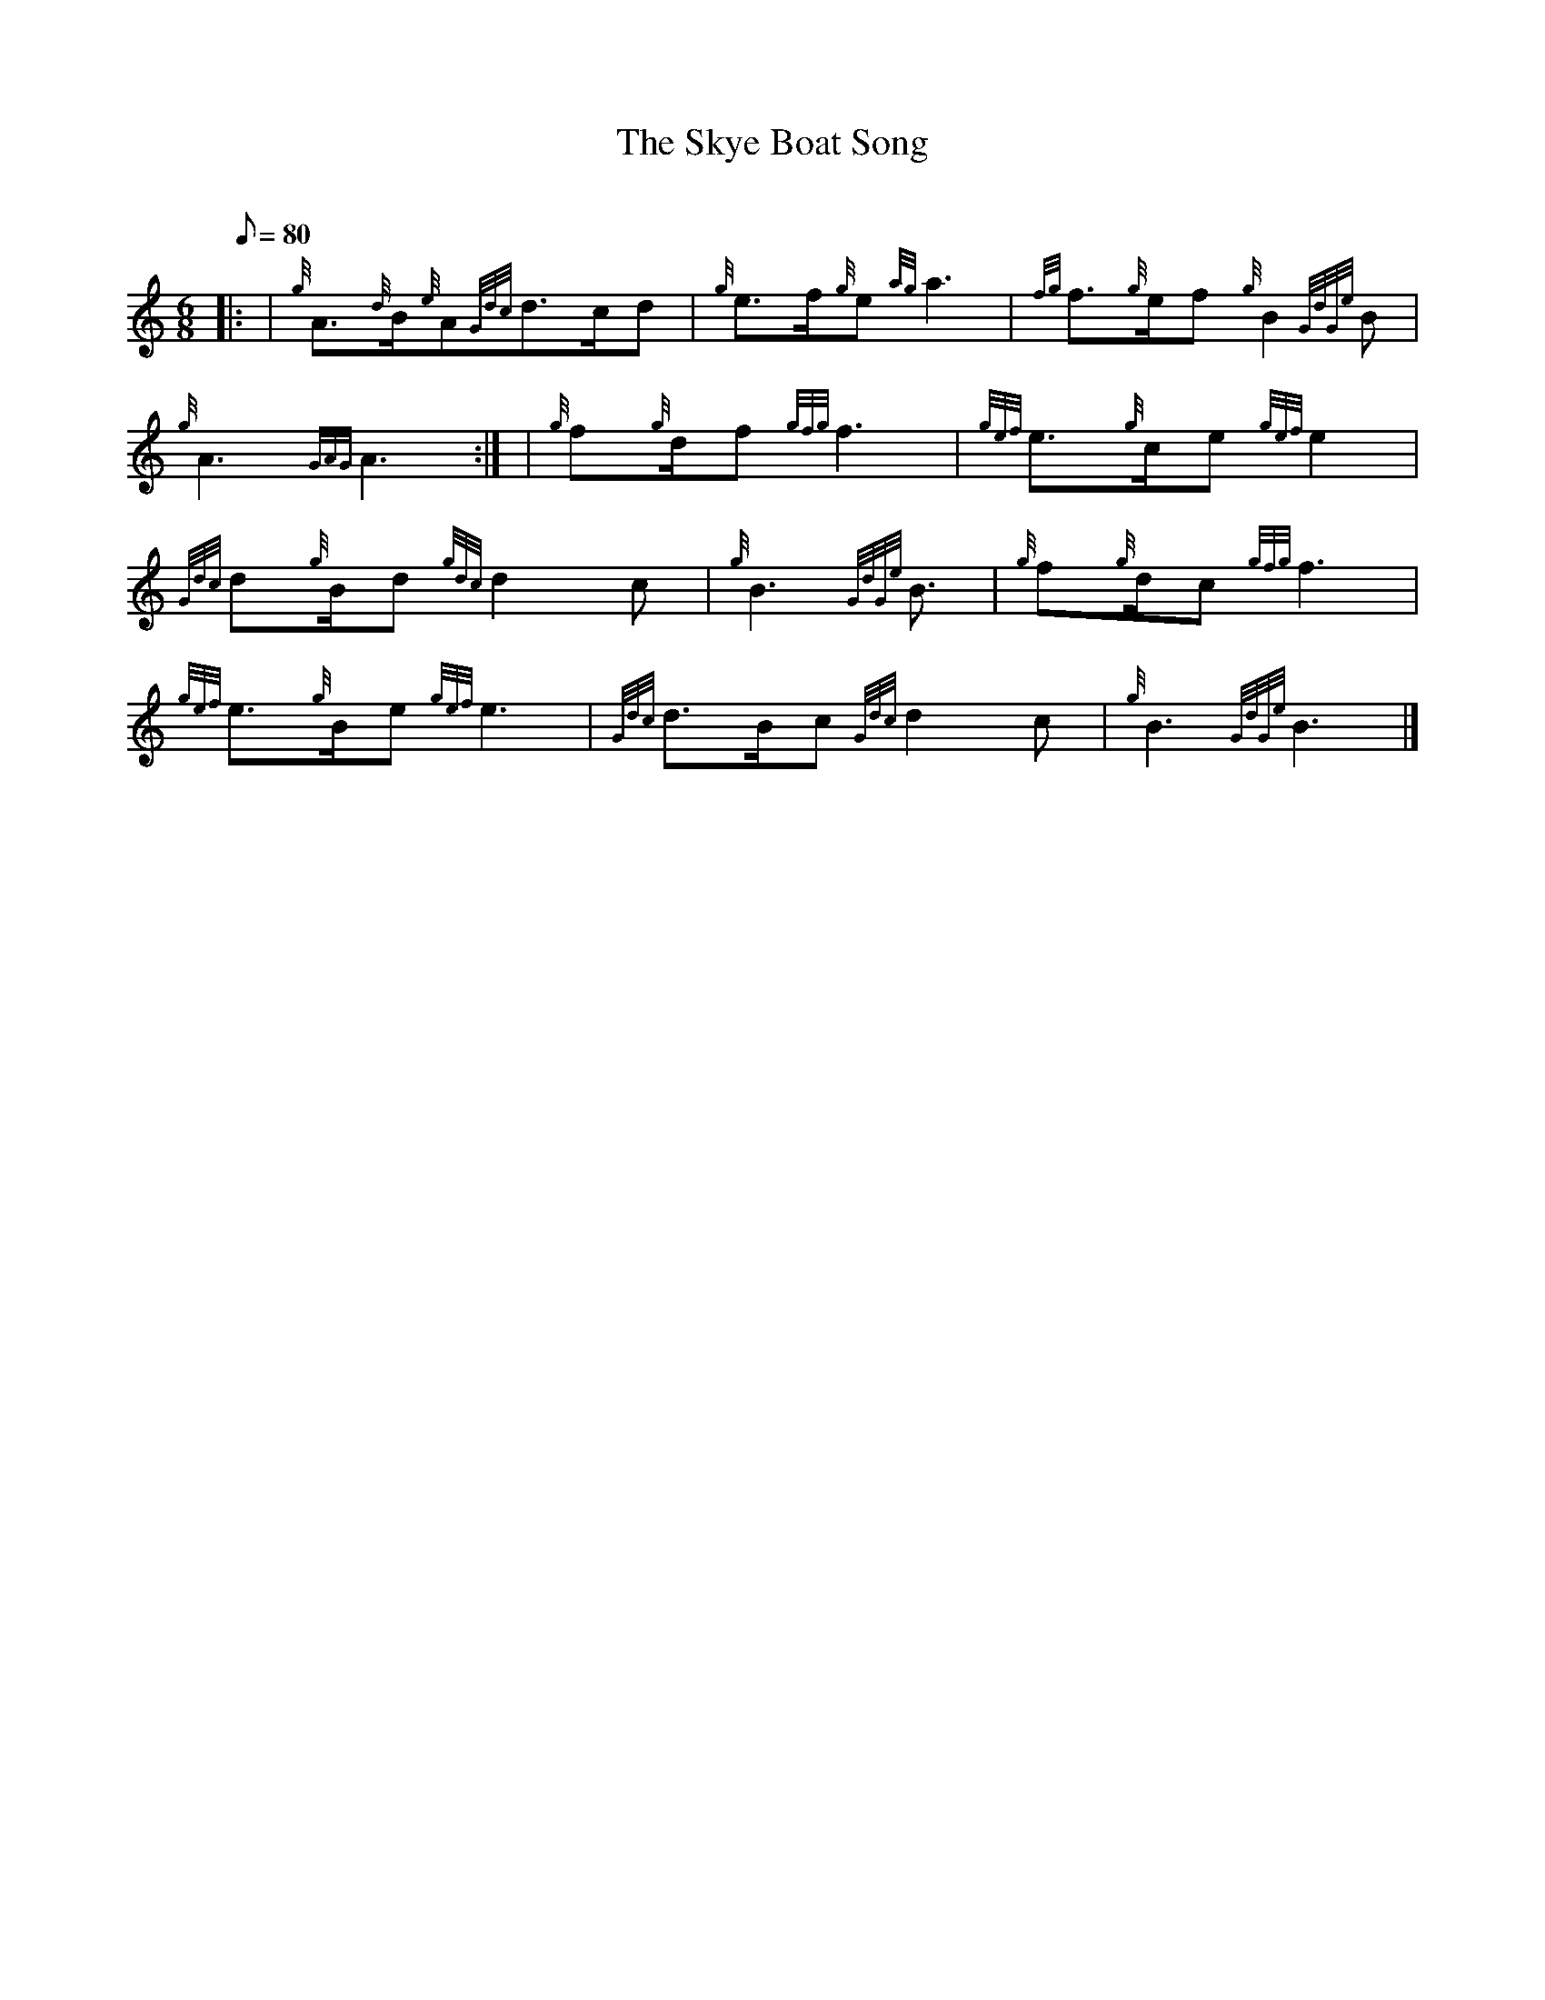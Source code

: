 X: 1
T:The Skye Boat Song
M:6/8
L:1/8
Q:80
C:
S:Slow March
K:HP
|: | {g}A3/2{d}B/2{e}A{Gdc}d3/2c/2d|
{g}e3/2f/2{g}e{ag}a3|
{fg}f3/2{g}e/2f{g}B2{GdGe}B|  !
{g}A3{GAG}A3:| |
{g}f{g}d/2f{gfg}f3|
{gef}e3/2{g}c/2e{gef}e2|  !
{Gdc}d{g}B/2d{gdc}d2c|
{g}B3{GdGe}B3/2|
{g}f{g}d/2c{gfg}f3|  !
{gef}e3/2{g}B/2e{gef}e3|
{Gdc}d3/2B/2c{Gdc}d2c|
{g}B3{GdGe}B3|]  !
